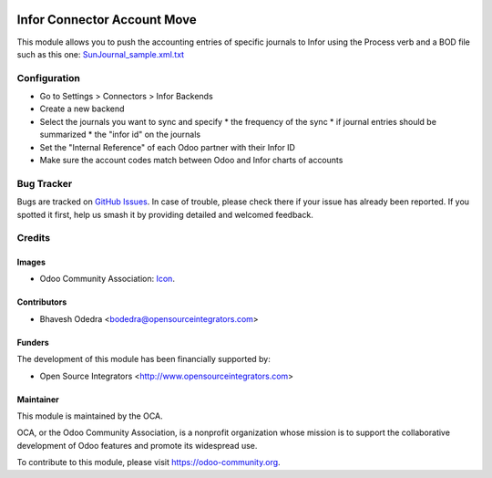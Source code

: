 .. image:: https://img.shields.io/badge/licence-AGPL--3-blue.svg
   :target: http://www.gnu.org/licenses/agpl-3.0-standalone.html
   :alt: License: AGPL-3

============================
Infor Connector Account Move
============================

This module allows you to push the accounting entries of specific journals to 
Infor using the Process verb and a BOD file such as this one: 
`SunJournal_sample.xml.txt <https://github.com/OCA/connector-infor/files/1875843/SunJournal_sample.xml.txt>`_

Configuration
=============


* Go to Settings > Connectors > Infor Backends
* Create a new backend
* Select the journals you want to sync and specify
  * the frequency of the sync
  * if journal entries should be summarized
  * the "infor id" on the journals
* Set the "Internal Reference" of each Odoo partner with their Infor ID
* Make sure the account codes match between Odoo and Infor charts of accounts


Bug Tracker
===========

Bugs are tracked on `GitHub Issues
<https://github.com/OCA/connector_infor/issues>`_. In case of trouble, please
check there if your issue has already been reported. If you spotted it first,
help us smash it by providing detailed and welcomed feedback.

Credits
=======

Images
------

* Odoo Community Association: `Icon <https://github.com/OCA/maintainer-tools/blob/master/template/module/static/description/icon.svg>`_.

Contributors
------------

* Bhavesh Odedra <bodedra@opensourceintegrators.com>

Funders
-------

The development of this module has been financially supported by:

* Open Source Integrators <http://www.opensourceintegrators.com>

Maintainer
----------

.. image:: https://odoo-community.org/logo.png
   :alt: Odoo Community Association
   :target: https://odoo-community.org

This module is maintained by the OCA.

OCA, or the Odoo Community Association, is a nonprofit organization whose
mission is to support the collaborative development of Odoo features and
promote its widespread use.

To contribute to this module, please visit https://odoo-community.org.
